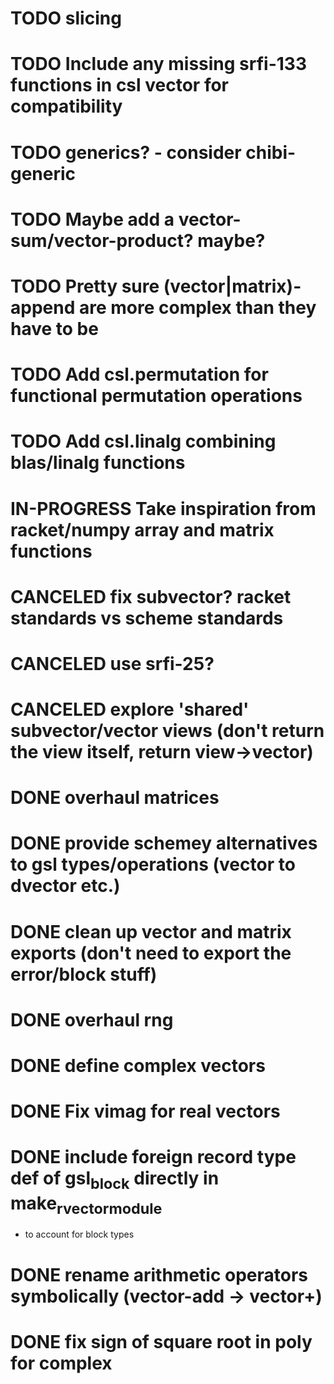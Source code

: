 * TODO slicing
* TODO Include any missing srfi-133 functions in csl vector for compatibility
* TODO generics? - consider chibi-generic
* TODO Maybe add a vector-sum/vector-product? maybe?
* TODO Pretty sure (vector|matrix)-append are more complex than they have to be
* TODO Add csl.permutation for functional permutation operations
* TODO Add csl.linalg combining blas/linalg functions
* IN-PROGRESS Take inspiration from racket/numpy array and matrix functions
* CANCELED fix subvector? racket standards vs scheme standards
CLOSED: [2019-04-17 Wed 23:03]
* CANCELED use srfi-25?
CLOSED: [2018-12-31 Mon 09:45]
* CANCELED explore 'shared' subvector/vector views (don't return the view itself, return view->vector)
CLOSED: [2018-11-06 Tue 01:07]
* DONE overhaul matrices
CLOSED: [2019-04-17 Wed 23:03]
* DONE provide schemey alternatives to gsl types/operations (vector to dvector etc.)
CLOSED: [2018-12-05 Wed 00:38]
* DONE clean up vector and matrix exports (don't need to export the error/block stuff)
CLOSED: [2018-12-05 Wed 00:37]
* DONE overhaul rng
CLOSED: [2018-10-13 Sat 23:45]
* DONE define complex vectors
CLOSED: [2018-10-10 Wed 02:30]
* DONE Fix vimag for real vectors
CLOSED: [2018-10-09 Tue 01:41]
* DONE include foreign record type def of gsl_block directly in make_rvector_module
CLOSED: [2018-10-09 Tue 01:31]
- to account for block types
* DONE rename arithmetic operators symbolically (vector-add -> vector+)
CLOSED: [2018-10-07 Sun 11:54]
* DONE fix sign of square root in poly for complex
CLOSED: [2018-10-07 Sun 11:51]
